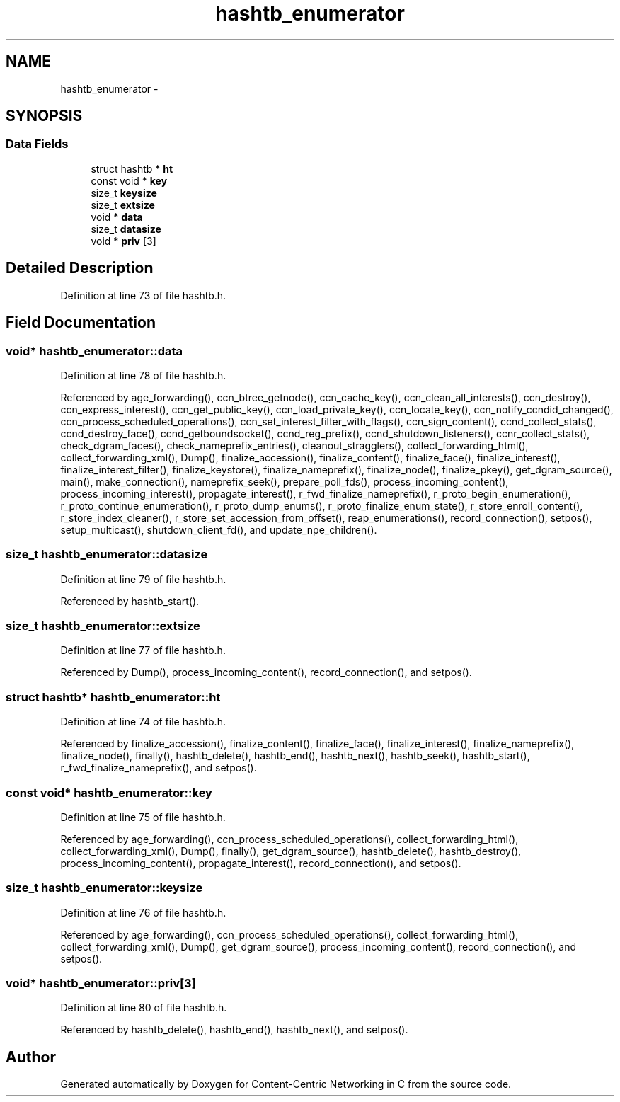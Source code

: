 .TH "hashtb_enumerator" 3 "3 Oct 2012" "Version 0.6.2" "Content-Centric Networking in C" \" -*- nroff -*-
.ad l
.nh
.SH NAME
hashtb_enumerator \- 
.SH SYNOPSIS
.br
.PP
.SS "Data Fields"

.in +1c
.ti -1c
.RI "struct hashtb * \fBht\fP"
.br
.ti -1c
.RI "const void * \fBkey\fP"
.br
.ti -1c
.RI "size_t \fBkeysize\fP"
.br
.ti -1c
.RI "size_t \fBextsize\fP"
.br
.ti -1c
.RI "void * \fBdata\fP"
.br
.ti -1c
.RI "size_t \fBdatasize\fP"
.br
.ti -1c
.RI "void * \fBpriv\fP [3]"
.br
.in -1c
.SH "Detailed Description"
.PP 
Definition at line 73 of file hashtb.h.
.SH "Field Documentation"
.PP 
.SS "void* \fBhashtb_enumerator::data\fP"
.PP
Definition at line 78 of file hashtb.h.
.PP
Referenced by age_forwarding(), ccn_btree_getnode(), ccn_cache_key(), ccn_clean_all_interests(), ccn_destroy(), ccn_express_interest(), ccn_get_public_key(), ccn_load_private_key(), ccn_locate_key(), ccn_notify_ccndid_changed(), ccn_process_scheduled_operations(), ccn_set_interest_filter_with_flags(), ccn_sign_content(), ccnd_collect_stats(), ccnd_destroy_face(), ccnd_getboundsocket(), ccnd_reg_prefix(), ccnd_shutdown_listeners(), ccnr_collect_stats(), check_dgram_faces(), check_nameprefix_entries(), cleanout_stragglers(), collect_forwarding_html(), collect_forwarding_xml(), Dump(), finalize_accession(), finalize_content(), finalize_face(), finalize_interest(), finalize_interest_filter(), finalize_keystore(), finalize_nameprefix(), finalize_node(), finalize_pkey(), get_dgram_source(), main(), make_connection(), nameprefix_seek(), prepare_poll_fds(), process_incoming_content(), process_incoming_interest(), propagate_interest(), r_fwd_finalize_nameprefix(), r_proto_begin_enumeration(), r_proto_continue_enumeration(), r_proto_dump_enums(), r_proto_finalize_enum_state(), r_store_enroll_content(), r_store_index_cleaner(), r_store_set_accession_from_offset(), reap_enumerations(), record_connection(), setpos(), setup_multicast(), shutdown_client_fd(), and update_npe_children().
.SS "size_t \fBhashtb_enumerator::datasize\fP"
.PP
Definition at line 79 of file hashtb.h.
.PP
Referenced by hashtb_start().
.SS "size_t \fBhashtb_enumerator::extsize\fP"
.PP
Definition at line 77 of file hashtb.h.
.PP
Referenced by Dump(), process_incoming_content(), record_connection(), and setpos().
.SS "struct hashtb* \fBhashtb_enumerator::ht\fP"
.PP
Definition at line 74 of file hashtb.h.
.PP
Referenced by finalize_accession(), finalize_content(), finalize_face(), finalize_interest(), finalize_nameprefix(), finalize_node(), finally(), hashtb_delete(), hashtb_end(), hashtb_next(), hashtb_seek(), hashtb_start(), r_fwd_finalize_nameprefix(), and setpos().
.SS "const void* \fBhashtb_enumerator::key\fP"
.PP
Definition at line 75 of file hashtb.h.
.PP
Referenced by age_forwarding(), ccn_process_scheduled_operations(), collect_forwarding_html(), collect_forwarding_xml(), Dump(), finally(), get_dgram_source(), hashtb_delete(), hashtb_destroy(), process_incoming_content(), propagate_interest(), record_connection(), and setpos().
.SS "size_t \fBhashtb_enumerator::keysize\fP"
.PP
Definition at line 76 of file hashtb.h.
.PP
Referenced by age_forwarding(), ccn_process_scheduled_operations(), collect_forwarding_html(), collect_forwarding_xml(), Dump(), get_dgram_source(), process_incoming_content(), record_connection(), and setpos().
.SS "void* \fBhashtb_enumerator::priv\fP[3]"
.PP
Definition at line 80 of file hashtb.h.
.PP
Referenced by hashtb_delete(), hashtb_end(), hashtb_next(), and setpos().

.SH "Author"
.PP 
Generated automatically by Doxygen for Content-Centric Networking in C from the source code.
